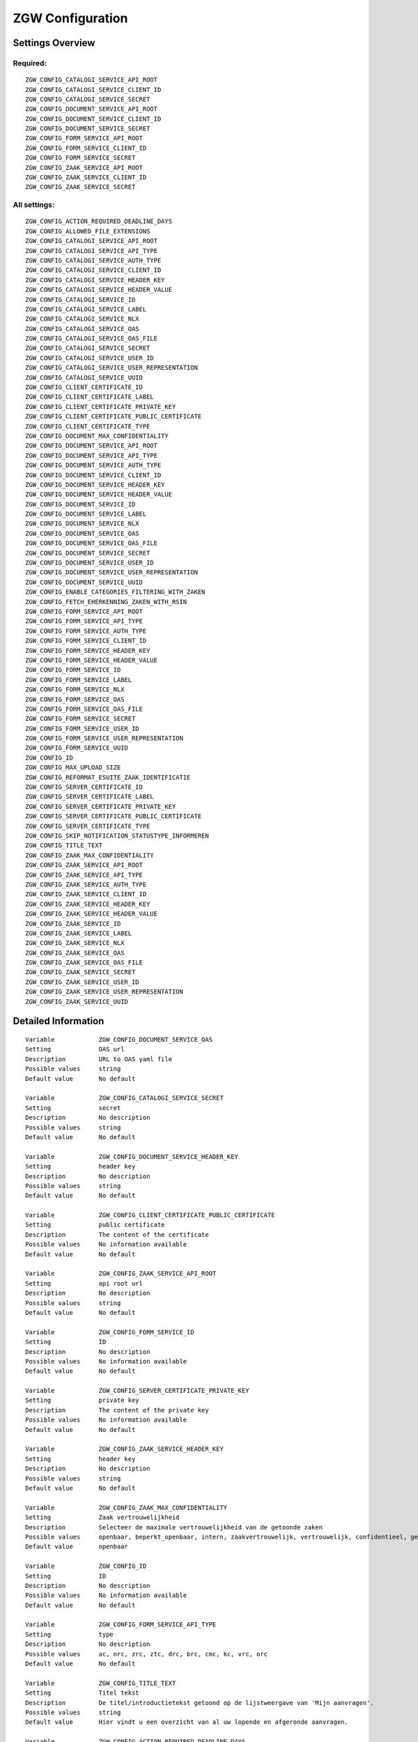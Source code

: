 .. _zgw:

=================
ZGW Configuration
=================

Settings Overview
=================

Required:
"""""""""

::

    ZGW_CONFIG_CATALOGI_SERVICE_API_ROOT
    ZGW_CONFIG_CATALOGI_SERVICE_CLIENT_ID
    ZGW_CONFIG_CATALOGI_SERVICE_SECRET
    ZGW_CONFIG_DOCUMENT_SERVICE_API_ROOT
    ZGW_CONFIG_DOCUMENT_SERVICE_CLIENT_ID
    ZGW_CONFIG_DOCUMENT_SERVICE_SECRET
    ZGW_CONFIG_FORM_SERVICE_API_ROOT
    ZGW_CONFIG_FORM_SERVICE_CLIENT_ID
    ZGW_CONFIG_FORM_SERVICE_SECRET
    ZGW_CONFIG_ZAAK_SERVICE_API_ROOT
    ZGW_CONFIG_ZAAK_SERVICE_CLIENT_ID
    ZGW_CONFIG_ZAAK_SERVICE_SECRET


All settings:
"""""""""""""

::

    ZGW_CONFIG_ACTION_REQUIRED_DEADLINE_DAYS
    ZGW_CONFIG_ALLOWED_FILE_EXTENSIONS
    ZGW_CONFIG_CATALOGI_SERVICE_API_ROOT
    ZGW_CONFIG_CATALOGI_SERVICE_API_TYPE
    ZGW_CONFIG_CATALOGI_SERVICE_AUTH_TYPE
    ZGW_CONFIG_CATALOGI_SERVICE_CLIENT_ID
    ZGW_CONFIG_CATALOGI_SERVICE_HEADER_KEY
    ZGW_CONFIG_CATALOGI_SERVICE_HEADER_VALUE
    ZGW_CONFIG_CATALOGI_SERVICE_ID
    ZGW_CONFIG_CATALOGI_SERVICE_LABEL
    ZGW_CONFIG_CATALOGI_SERVICE_NLX
    ZGW_CONFIG_CATALOGI_SERVICE_OAS
    ZGW_CONFIG_CATALOGI_SERVICE_OAS_FILE
    ZGW_CONFIG_CATALOGI_SERVICE_SECRET
    ZGW_CONFIG_CATALOGI_SERVICE_USER_ID
    ZGW_CONFIG_CATALOGI_SERVICE_USER_REPRESENTATION
    ZGW_CONFIG_CATALOGI_SERVICE_UUID
    ZGW_CONFIG_CLIENT_CERTIFICATE_ID
    ZGW_CONFIG_CLIENT_CERTIFICATE_LABEL
    ZGW_CONFIG_CLIENT_CERTIFICATE_PRIVATE_KEY
    ZGW_CONFIG_CLIENT_CERTIFICATE_PUBLIC_CERTIFICATE
    ZGW_CONFIG_CLIENT_CERTIFICATE_TYPE
    ZGW_CONFIG_DOCUMENT_MAX_CONFIDENTIALITY
    ZGW_CONFIG_DOCUMENT_SERVICE_API_ROOT
    ZGW_CONFIG_DOCUMENT_SERVICE_API_TYPE
    ZGW_CONFIG_DOCUMENT_SERVICE_AUTH_TYPE
    ZGW_CONFIG_DOCUMENT_SERVICE_CLIENT_ID
    ZGW_CONFIG_DOCUMENT_SERVICE_HEADER_KEY
    ZGW_CONFIG_DOCUMENT_SERVICE_HEADER_VALUE
    ZGW_CONFIG_DOCUMENT_SERVICE_ID
    ZGW_CONFIG_DOCUMENT_SERVICE_LABEL
    ZGW_CONFIG_DOCUMENT_SERVICE_NLX
    ZGW_CONFIG_DOCUMENT_SERVICE_OAS
    ZGW_CONFIG_DOCUMENT_SERVICE_OAS_FILE
    ZGW_CONFIG_DOCUMENT_SERVICE_SECRET
    ZGW_CONFIG_DOCUMENT_SERVICE_USER_ID
    ZGW_CONFIG_DOCUMENT_SERVICE_USER_REPRESENTATION
    ZGW_CONFIG_DOCUMENT_SERVICE_UUID
    ZGW_CONFIG_ENABLE_CATEGORIES_FILTERING_WITH_ZAKEN
    ZGW_CONFIG_FETCH_EHERKENNING_ZAKEN_WITH_RSIN
    ZGW_CONFIG_FORM_SERVICE_API_ROOT
    ZGW_CONFIG_FORM_SERVICE_API_TYPE
    ZGW_CONFIG_FORM_SERVICE_AUTH_TYPE
    ZGW_CONFIG_FORM_SERVICE_CLIENT_ID
    ZGW_CONFIG_FORM_SERVICE_HEADER_KEY
    ZGW_CONFIG_FORM_SERVICE_HEADER_VALUE
    ZGW_CONFIG_FORM_SERVICE_ID
    ZGW_CONFIG_FORM_SERVICE_LABEL
    ZGW_CONFIG_FORM_SERVICE_NLX
    ZGW_CONFIG_FORM_SERVICE_OAS
    ZGW_CONFIG_FORM_SERVICE_OAS_FILE
    ZGW_CONFIG_FORM_SERVICE_SECRET
    ZGW_CONFIG_FORM_SERVICE_USER_ID
    ZGW_CONFIG_FORM_SERVICE_USER_REPRESENTATION
    ZGW_CONFIG_FORM_SERVICE_UUID
    ZGW_CONFIG_ID
    ZGW_CONFIG_MAX_UPLOAD_SIZE
    ZGW_CONFIG_REFORMAT_ESUITE_ZAAK_IDENTIFICATIE
    ZGW_CONFIG_SERVER_CERTIFICATE_ID
    ZGW_CONFIG_SERVER_CERTIFICATE_LABEL
    ZGW_CONFIG_SERVER_CERTIFICATE_PRIVATE_KEY
    ZGW_CONFIG_SERVER_CERTIFICATE_PUBLIC_CERTIFICATE
    ZGW_CONFIG_SERVER_CERTIFICATE_TYPE
    ZGW_CONFIG_SKIP_NOTIFICATION_STATUSTYPE_INFORMEREN
    ZGW_CONFIG_TITLE_TEXT
    ZGW_CONFIG_ZAAK_MAX_CONFIDENTIALITY
    ZGW_CONFIG_ZAAK_SERVICE_API_ROOT
    ZGW_CONFIG_ZAAK_SERVICE_API_TYPE
    ZGW_CONFIG_ZAAK_SERVICE_AUTH_TYPE
    ZGW_CONFIG_ZAAK_SERVICE_CLIENT_ID
    ZGW_CONFIG_ZAAK_SERVICE_HEADER_KEY
    ZGW_CONFIG_ZAAK_SERVICE_HEADER_VALUE
    ZGW_CONFIG_ZAAK_SERVICE_ID
    ZGW_CONFIG_ZAAK_SERVICE_LABEL
    ZGW_CONFIG_ZAAK_SERVICE_NLX
    ZGW_CONFIG_ZAAK_SERVICE_OAS
    ZGW_CONFIG_ZAAK_SERVICE_OAS_FILE
    ZGW_CONFIG_ZAAK_SERVICE_SECRET
    ZGW_CONFIG_ZAAK_SERVICE_USER_ID
    ZGW_CONFIG_ZAAK_SERVICE_USER_REPRESENTATION
    ZGW_CONFIG_ZAAK_SERVICE_UUID


Detailed Information
====================

::

    Variable            ZGW_CONFIG_DOCUMENT_SERVICE_OAS
    Setting             OAS url
    Description         URL to OAS yaml file
    Possible values     string
    Default value       No default
    
    Variable            ZGW_CONFIG_CATALOGI_SERVICE_SECRET
    Setting             secret
    Description         No description
    Possible values     string
    Default value       No default
    
    Variable            ZGW_CONFIG_DOCUMENT_SERVICE_HEADER_KEY
    Setting             header key
    Description         No description
    Possible values     string
    Default value       No default
    
    Variable            ZGW_CONFIG_CLIENT_CERTIFICATE_PUBLIC_CERTIFICATE
    Setting             public certificate
    Description         The content of the certificate
    Possible values     No information available
    Default value       No default
    
    Variable            ZGW_CONFIG_ZAAK_SERVICE_API_ROOT
    Setting             api root url
    Description         No description
    Possible values     string
    Default value       No default
    
    Variable            ZGW_CONFIG_FORM_SERVICE_ID
    Setting             ID
    Description         No description
    Possible values     No information available
    Default value       No default
    
    Variable            ZGW_CONFIG_SERVER_CERTIFICATE_PRIVATE_KEY
    Setting             private key
    Description         The content of the private key
    Possible values     No information available
    Default value       No default
    
    Variable            ZGW_CONFIG_ZAAK_SERVICE_HEADER_KEY
    Setting             header key
    Description         No description
    Possible values     string
    Default value       No default
    
    Variable            ZGW_CONFIG_ZAAK_MAX_CONFIDENTIALITY
    Setting             Zaak vertrouwelijkheid
    Description         Selecteer de maximale vertrouwelijkheid van de getoonde zaken
    Possible values     openbaar, beperkt_openbaar, intern, zaakvertrouwelijk, vertrouwelijk, confidentieel, geheim, zeer_geheim
    Default value       openbaar
    
    Variable            ZGW_CONFIG_ID
    Setting             ID
    Description         No description
    Possible values     No information available
    Default value       No default
    
    Variable            ZGW_CONFIG_FORM_SERVICE_API_TYPE
    Setting             type
    Description         No description
    Possible values     ac, nrc, zrc, ztc, drc, brc, cmc, kc, vrc, orc
    Default value       No default
    
    Variable            ZGW_CONFIG_TITLE_TEXT
    Setting             Titel tekst
    Description         De titel/introductietekst getoond op de lijstweergave van 'Mijn aanvragen'.
    Possible values     string
    Default value       Hier vindt u een overzicht van al uw lopende en afgeronde aanvragen.
    
    Variable            ZGW_CONFIG_ACTION_REQUIRED_DEADLINE_DAYS
    Setting             Standaard actie deadline termijn in dagen
    Description         Aantal dagen voor gebruiker om actie te ondernemen.
    Possible values     string representing a number
    Default value       15
    
    Variable            ZGW_CONFIG_CATALOGI_SERVICE_ID
    Setting             ID
    Description         No description
    Possible values     No information available
    Default value       No default
    
    Variable            ZGW_CONFIG_ALLOWED_FILE_EXTENSIONS
    Setting             allowed file extensions
    Description         Een lijst van toegestande bestandsextensies, alleen documentuploads met een van deze extensies worden toegelaten.
    Possible values     string, comma-delimited ('foo,bar,baz')
    Default value       bmp, doc, docx, gif, jpeg, jpg, msg, pdf, png, ppt, pptx, rtf, tiff, txt, vsd, xls, xlsx
    
    Variable            ZGW_CONFIG_FORM_SERVICE_LABEL
    Setting             label
    Description         No description
    Possible values     string
    Default value       No default
    
    Variable            ZGW_CONFIG_SERVER_CERTIFICATE_TYPE
    Setting             type
    Description         Is this only a certificate or is there an associated private key?
    Possible values     key_pair, cert_only
    Default value       No default
    
    Variable            ZGW_CONFIG_CLIENT_CERTIFICATE_TYPE
    Setting             type
    Description         Is this only a certificate or is there an associated private key?
    Possible values     key_pair, cert_only
    Default value       No default
    
    Variable            ZGW_CONFIG_FORM_SERVICE_HEADER_VALUE
    Setting             header value
    Description         No description
    Possible values     string
    Default value       No default
    
    Variable            ZGW_CONFIG_ZAAK_SERVICE_LABEL
    Setting             label
    Description         No description
    Possible values     string
    Default value       No default
    
    Variable            ZGW_CONFIG_CLIENT_CERTIFICATE_PRIVATE_KEY
    Setting             private key
    Description         The content of the private key
    Possible values     No information available
    Default value       No default
    
    Variable            ZGW_CONFIG_ENABLE_CATEGORIES_FILTERING_WITH_ZAKEN
    Setting             Inschakelen gepersonaliseerde Onderwerpen op basis van zaken
    Description         Indien ingeschakeld dan worden (indien ingelogd met DigiD/eHerkenning) de getoonde onderwerpen op de Homepage bepaald op basis van de zaken van de gebruiker
    Possible values     True, False
    Default value       No default
    
    Variable            ZGW_CONFIG_ZAAK_SERVICE_USER_ID
    Setting             user ID
    Description         User ID to use for the audit trail. Although these external API credentials are typically used bythis API itself instead of a user, the user ID is required.
    Possible values     string
    Default value       No default
    
    Variable            ZGW_CONFIG_FORM_SERVICE_API_ROOT
    Setting             api root url
    Description         No description
    Possible values     string
    Default value       No default
    
    Variable            ZGW_CONFIG_ZAAK_SERVICE_USER_REPRESENTATION
    Setting             user representation
    Description         Human readable representation of the user.
    Possible values     string
    Default value       No default
    
    Variable            ZGW_CONFIG_CATALOGI_SERVICE_OAS
    Setting             OAS url
    Description         URL to OAS yaml file
    Possible values     string
    Default value       No default
    
    Variable            ZGW_CONFIG_ZAAK_SERVICE_ID
    Setting             ID
    Description         No description
    Possible values     No information available
    Default value       No default
    
    Variable            ZGW_CONFIG_DOCUMENT_SERVICE_UUID
    Setting             UUID
    Description         No description
    Possible values     No information available
    Default value       fbcc5878-4728-48b7-b5bd-78b06a972d4f
    
    Variable            ZGW_CONFIG_DOCUMENT_SERVICE_CLIENT_ID
    Setting             client id
    Description         No description
    Possible values     string
    Default value       No default
    
    Variable            ZGW_CONFIG_FETCH_EHERKENNING_ZAKEN_WITH_RSIN
    Setting             Maak gebruik van het RSIN voor ophalen eHerkenning zaken
    Description         Indien ingeschakeld dan wordt het RSIN van eHerkenning gebruikers gebruikt om de zaken op te halen. Indien uitgeschakeld dan wordt het KVK nummer gebruikt om de zaken op te halen. Open Zaak hanteert conform de ZGW API specificatie de RSIN, de eSuite maakt gebruik van het KVK nummer.
    Possible values     True, False
    Default value       No default
    
    Variable            ZGW_CONFIG_DOCUMENT_SERVICE_SECRET
    Setting             secret
    Description         No description
    Possible values     string
    Default value       No default
    
    Variable            ZGW_CONFIG_MAX_UPLOAD_SIZE
    Setting             Maximale upload grootte (in MB)
    Description         Documentuploads mogen maximaal dit aantal MB groot zijn, anders worden ze geweigerd.
    Possible values     string representing a positive number
    Default value       50
    
    Variable            ZGW_CONFIG_CATALOGI_SERVICE_OAS_FILE
    Setting             OAS file
    Description         OAS yaml file
    Possible values     No information available
    Default value       No default
    
    Variable            ZGW_CONFIG_CATALOGI_SERVICE_LABEL
    Setting             label
    Description         No description
    Possible values     string
    Default value       No default
    
    Variable            ZGW_CONFIG_CATALOGI_SERVICE_NLX
    Setting             NLX url
    Description         NLX (outway) address
    Possible values     string
    Default value       No default
    
    Variable            ZGW_CONFIG_CATALOGI_SERVICE_HEADER_KEY
    Setting             header key
    Description         No description
    Possible values     string
    Default value       No default
    
    Variable            ZGW_CONFIG_CATALOGI_SERVICE_HEADER_VALUE
    Setting             header value
    Description         No description
    Possible values     string
    Default value       No default
    
    Variable            ZGW_CONFIG_ZAAK_SERVICE_SECRET
    Setting             secret
    Description         No description
    Possible values     string
    Default value       No default
    
    Variable            ZGW_CONFIG_CATALOGI_SERVICE_API_TYPE
    Setting             type
    Description         No description
    Possible values     ac, nrc, zrc, ztc, drc, brc, cmc, kc, vrc, orc
    Default value       No default
    
    Variable            ZGW_CONFIG_SERVER_CERTIFICATE_LABEL
    Setting             label
    Description         Recognisable label for the certificate
    Possible values     string
    Default value       No default
    
    Variable            ZGW_CONFIG_DOCUMENT_SERVICE_HEADER_VALUE
    Setting             header value
    Description         No description
    Possible values     string
    Default value       No default
    
    Variable            ZGW_CONFIG_ZAAK_SERVICE_API_TYPE
    Setting             type
    Description         No description
    Possible values     ac, nrc, zrc, ztc, drc, brc, cmc, kc, vrc, orc
    Default value       No default
    
    Variable            ZGW_CONFIG_SERVER_CERTIFICATE_PUBLIC_CERTIFICATE
    Setting             public certificate
    Description         The content of the certificate
    Possible values     No information available
    Default value       No default
    
    Variable            ZGW_CONFIG_DOCUMENT_SERVICE_NLX
    Setting             NLX url
    Description         NLX (outway) address
    Possible values     string
    Default value       No default
    
    Variable            ZGW_CONFIG_DOCUMENT_SERVICE_ID
    Setting             ID
    Description         No description
    Possible values     No information available
    Default value       No default
    
    Variable            ZGW_CONFIG_ZAAK_SERVICE_UUID
    Setting             UUID
    Description         No description
    Possible values     No information available
    Default value       20e4ecdf-a065-4164-8e80-6f612fcd4193
    
    Variable            ZGW_CONFIG_FORM_SERVICE_OAS_FILE
    Setting             OAS file
    Description         OAS yaml file
    Possible values     No information available
    Default value       No default
    
    Variable            ZGW_CONFIG_CLIENT_CERTIFICATE_LABEL
    Setting             label
    Description         Recognisable label for the certificate
    Possible values     string
    Default value       No default
    
    Variable            ZGW_CONFIG_DOCUMENT_SERVICE_USER_ID
    Setting             user ID
    Description         User ID to use for the audit trail. Although these external API credentials are typically used bythis API itself instead of a user, the user ID is required.
    Possible values     string
    Default value       No default
    
    Variable            ZGW_CONFIG_FORM_SERVICE_AUTH_TYPE
    Setting             authorization type
    Description         No description
    Possible values     no_auth, api_key, zgw
    Default value       zgw
    
    Variable            ZGW_CONFIG_FORM_SERVICE_USER_ID
    Setting             user ID
    Description         User ID to use for the audit trail. Although these external API credentials are typically used bythis API itself instead of a user, the user ID is required.
    Possible values     string
    Default value       No default
    
    Variable            ZGW_CONFIG_DOCUMENT_SERVICE_USER_REPRESENTATION
    Setting             user representation
    Description         Human readable representation of the user.
    Possible values     string
    Default value       No default
    
    Variable            ZGW_CONFIG_CATALOGI_SERVICE_USER_REPRESENTATION
    Setting             user representation
    Description         Human readable representation of the user.
    Possible values     string
    Default value       No default
    
    Variable            ZGW_CONFIG_FORM_SERVICE_UUID
    Setting             UUID
    Description         No description
    Possible values     No information available
    Default value       296d4ead-3d27-48d0-ae6d-dcd4454795e5
    
    Variable            ZGW_CONFIG_CATALOGI_SERVICE_UUID
    Setting             UUID
    Description         No description
    Possible values     No information available
    Default value       19873485-41a8-41ae-8821-7405c22b8ae2
    
    Variable            ZGW_CONFIG_FORM_SERVICE_NLX
    Setting             NLX url
    Description         NLX (outway) address
    Possible values     string
    Default value       No default
    
    Variable            ZGW_CONFIG_CATALOGI_SERVICE_API_ROOT
    Setting             api root url
    Description         No description
    Possible values     string
    Default value       No default
    
    Variable            ZGW_CONFIG_FORM_SERVICE_CLIENT_ID
    Setting             client id
    Description         No description
    Possible values     string
    Default value       No default
    
    Variable            ZGW_CONFIG_FORM_SERVICE_USER_REPRESENTATION
    Setting             user representation
    Description         Human readable representation of the user.
    Possible values     string
    Default value       No default
    
    Variable            ZGW_CONFIG_ZAAK_SERVICE_OAS_FILE
    Setting             OAS file
    Description         OAS yaml file
    Possible values     No information available
    Default value       No default
    
    Variable            ZGW_CONFIG_CATALOGI_SERVICE_USER_ID
    Setting             user ID
    Description         User ID to use for the audit trail. Although these external API credentials are typically used bythis API itself instead of a user, the user ID is required.
    Possible values     string
    Default value       No default
    
    Variable            ZGW_CONFIG_ZAAK_SERVICE_NLX
    Setting             NLX url
    Description         NLX (outway) address
    Possible values     string
    Default value       No default
    
    Variable            ZGW_CONFIG_ZAAK_SERVICE_HEADER_VALUE
    Setting             header value
    Description         No description
    Possible values     string
    Default value       No default
    
    Variable            ZGW_CONFIG_FORM_SERVICE_SECRET
    Setting             secret
    Description         No description
    Possible values     string
    Default value       No default
    
    Variable            ZGW_CONFIG_DOCUMENT_SERVICE_API_TYPE
    Setting             type
    Description         No description
    Possible values     ac, nrc, zrc, ztc, drc, brc, cmc, kc, vrc, orc
    Default value       No default
    
    Variable            ZGW_CONFIG_ZAAK_SERVICE_OAS
    Setting             OAS url
    Description         URL to OAS yaml file
    Possible values     string
    Default value       No default
    
    Variable            ZGW_CONFIG_FORM_SERVICE_HEADER_KEY
    Setting             header key
    Description         No description
    Possible values     string
    Default value       No default
    
    Variable            ZGW_CONFIG_CATALOGI_SERVICE_AUTH_TYPE
    Setting             authorization type
    Description         No description
    Possible values     no_auth, api_key, zgw
    Default value       zgw
    
    Variable            ZGW_CONFIG_CLIENT_CERTIFICATE_ID
    Setting             ID
    Description         No description
    Possible values     No information available
    Default value       No default
    
    Variable            ZGW_CONFIG_SERVER_CERTIFICATE_ID
    Setting             ID
    Description         No description
    Possible values     No information available
    Default value       No default
    
    Variable            ZGW_CONFIG_ZAAK_SERVICE_AUTH_TYPE
    Setting             authorization type
    Description         No description
    Possible values     no_auth, api_key, zgw
    Default value       zgw
    
    Variable            ZGW_CONFIG_REFORMAT_ESUITE_ZAAK_IDENTIFICATIE
    Setting             Converteer eSuite zaaknummers
    Description         Schakel dit in om de zaaknummers van het interne eSuite format (ex: '0014ESUITE66392022') om te zetten naar een toegankelijkere notatie ('6639-2022').
    Possible values     True, False
    Default value       No default
    
    Variable            ZGW_CONFIG_ZAAK_SERVICE_CLIENT_ID
    Setting             client id
    Description         No description
    Possible values     string
    Default value       No default
    
    Variable            ZGW_CONFIG_DOCUMENT_MAX_CONFIDENTIALITY
    Setting             Documenten vertrouwelijkheid
    Description         Selecteer de maximale vertrouwelijkheid van de getoonde documenten van zaken
    Possible values     openbaar, beperkt_openbaar, intern, zaakvertrouwelijk, vertrouwelijk, confidentieel, geheim, zeer_geheim
    Default value       openbaar
    
    Variable            ZGW_CONFIG_DOCUMENT_SERVICE_OAS_FILE
    Setting             OAS file
    Description         OAS yaml file
    Possible values     No information available
    Default value       No default
    
    Variable            ZGW_CONFIG_SKIP_NOTIFICATION_STATUSTYPE_INFORMEREN
    Setting             Maak gebruik van StatusType.informeren workaround (eSuite)
    Description         Schakel dit in wanneer StatusType.informeren niet wordt ondersteund door de ZGW API waar deze omgeving aan is gekoppeld (zoals de eSuite ZGW API)Hierdoor is het verplicht om per zaaktype aan te geven wanneer een inwoner hier een notificatie van dient te krijgen.
    Possible values     True, False
    Default value       No default
    
    Variable            ZGW_CONFIG_DOCUMENT_SERVICE_LABEL
    Setting             label
    Description         No description
    Possible values     string
    Default value       No default
    
    Variable            ZGW_CONFIG_DOCUMENT_SERVICE_API_ROOT
    Setting             api root url
    Description         No description
    Possible values     string
    Default value       No default
    
    Variable            ZGW_CONFIG_CATALOGI_SERVICE_CLIENT_ID
    Setting             client id
    Description         No description
    Possible values     string
    Default value       No default
    
    Variable            ZGW_CONFIG_DOCUMENT_SERVICE_AUTH_TYPE
    Setting             authorization type
    Description         No description
    Possible values     no_auth, api_key, zgw
    Default value       zgw
    
    Variable            ZGW_CONFIG_FORM_SERVICE_OAS
    Setting             OAS url
    Description         URL to OAS yaml file
    Possible values     string
    Default value       No default
